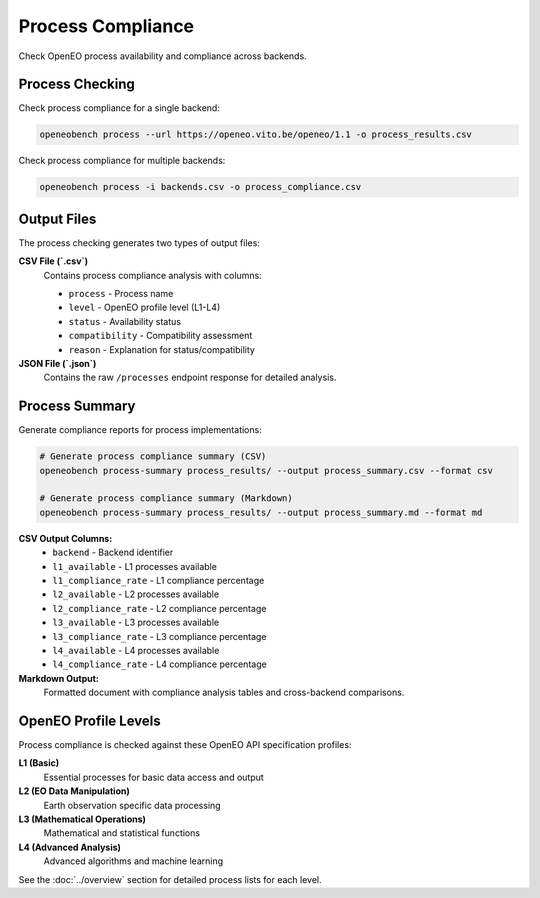 Process Compliance
==================

Check OpenEO process availability and compliance across backends.

Process Checking
----------------

Check process compliance for a single backend:

.. code-block:: bash

   openeobench process --url https://openeo.vito.be/openeo/1.1 -o process_results.csv

Check process compliance for multiple backends:

.. code-block:: bash

   openeobench process -i backends.csv -o process_compliance.csv

Output Files
------------

The process checking generates two types of output files:

**CSV File (`.csv`)**
   Contains process compliance analysis with columns:
   
   * ``process`` - Process name
   * ``level`` - OpenEO profile level (L1-L4)
   * ``status`` - Availability status
   * ``compatibility`` - Compatibility assessment
   * ``reason`` - Explanation for status/compatibility

**JSON File (`.json`)**
   Contains the raw ``/processes`` endpoint response for detailed analysis.

Process Summary
---------------

Generate compliance reports for process implementations:

.. code-block:: bash

   # Generate process compliance summary (CSV)
   openeobench process-summary process_results/ --output process_summary.csv --format csv

   # Generate process compliance summary (Markdown)  
   openeobench process-summary process_results/ --output process_summary.md --format md

**CSV Output Columns:**
   * ``backend`` - Backend identifier
   * ``l1_available`` - L1 processes available
   * ``l1_compliance_rate`` - L1 compliance percentage
   * ``l2_available`` - L2 processes available
   * ``l2_compliance_rate`` - L2 compliance percentage
   * ``l3_available`` - L3 processes available
   * ``l3_compliance_rate`` - L3 compliance percentage
   * ``l4_available`` - L4 processes available
   * ``l4_compliance_rate`` - L4 compliance percentage

**Markdown Output:**
   Formatted document with compliance analysis tables and cross-backend comparisons.

OpenEO Profile Levels
---------------------

Process compliance is checked against these OpenEO API specification profiles:

**L1 (Basic)**
   Essential processes for basic data access and output

**L2 (EO Data Manipulation)**
   Earth observation specific data processing

**L3 (Mathematical Operations)**
   Mathematical and statistical functions

**L4 (Advanced Analysis)**
   Advanced algorithms and machine learning

See the :doc:`../overview` section for detailed process lists for each level.
